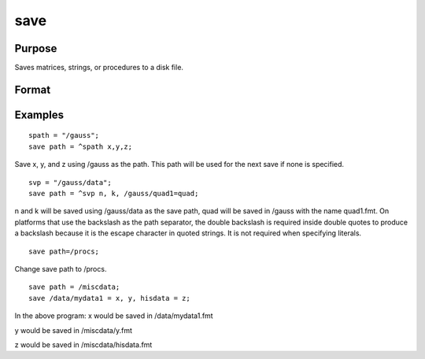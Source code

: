 
save
==============================================

Purpose
----------------

Saves matrices, strings, or procedures to a disk file.

Format
----------------
.. function:: path xsave x

    :param vflag: version flag.
    :type vflag: TODO

    .. csv-table::
        :widths: auto

        "-v89", "not supported"
        "-v92", "supported on UNIX, Windows"
        "-v96", "supported on all platformsSee also  Foreign Language Interface, Chapter  1, for details on the various versions. The default format can be specified in gauss.cfg by setting the dat_fmt_version configuration variable. If dat_fmt_version is not set, the default is v96."

    :param path: literal or ^string, a default path to
        use for this and subsequent save's.
    :type path: TODO

    :param x: the name of the file the symbol will be saved
        in is the same as this with the proper extension added for the type
        of the symbol.
    :type x: a symbol name

    :param lpath: literal or ^string, a local path and filename to be
        used for a particular symbol. This path will override the path
        previously set and the filename will override the name of the symbol
        being saved. The extension cannot be overridden.
    :type lpath: TODO

    :param y: the symbol to be saved to  lpath.
    :type y: TODO

Examples
----------------

::

    spath = "/gauss";
    save path = ^spath x,y,z;

Save x, y, and z using 
/gauss as the path. This path will be
used for the next save if none is specified.

::

    svp = "/gauss/data";
    save path = ^svp n, k, /gauss/quad1=quad;

n and k will be saved using /gauss/data as
the save path, quad will be saved in /gauss 
with the name quad1.fmt.
On platforms that use the backslash as the path separator, the
double backslash is required inside double quotes to produce a backslash because it
is the escape character in quoted strings. It is not required when specifying
literals.

::

    save path=/procs;

Change save path to /procs.

::

    save path = /miscdata;
    save /data/mydata1 = x, y, hisdata = z;

In the above program:
x would be saved in /data/mydata1.fmt

y would be saved in /miscdata/y.fmt

z would be saved in /miscdata/hisdata.fmt

.. seealso:: Functions :func:`datasave`, :func:`load`, :func:`saveall`, :func:`saved`
